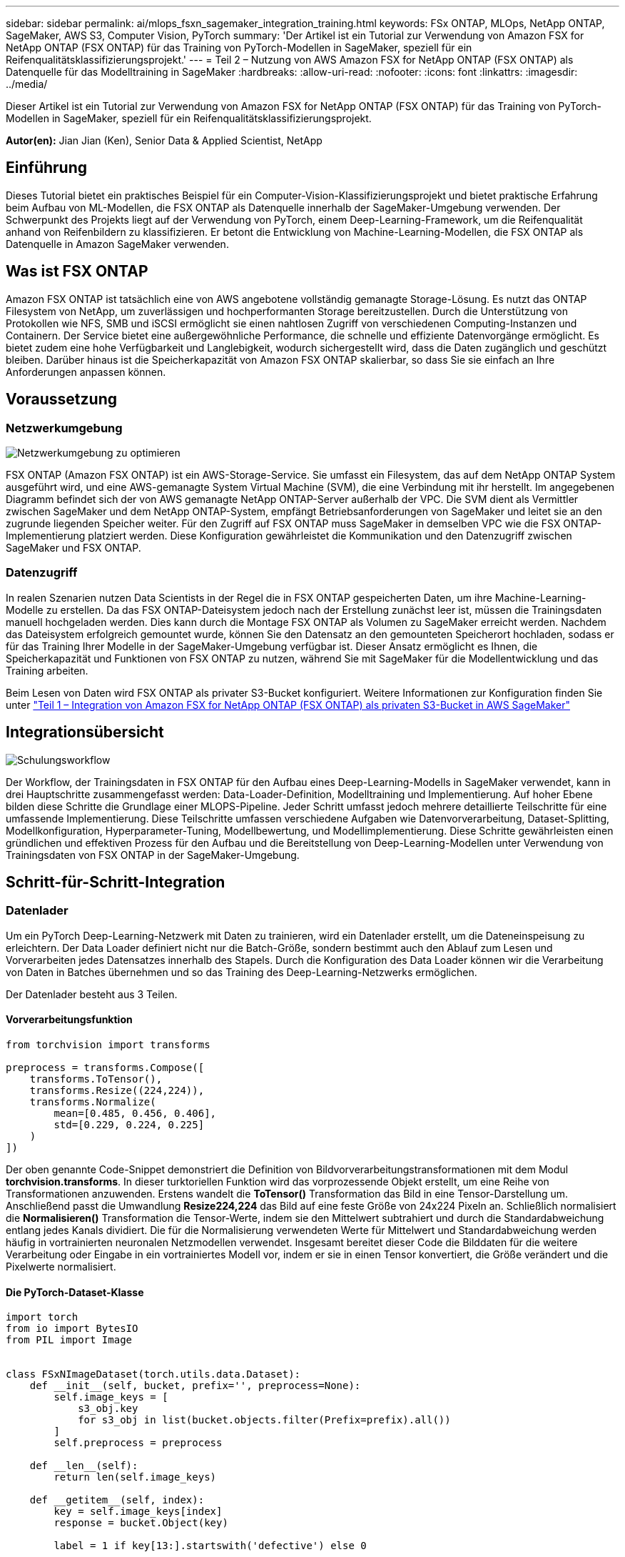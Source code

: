 ---
sidebar: sidebar 
permalink: ai/mlops_fsxn_sagemaker_integration_training.html 
keywords: FSx ONTAP, MLOps, NetApp ONTAP, SageMaker, AWS S3, Computer Vision, PyTorch 
summary: 'Der Artikel ist ein Tutorial zur Verwendung von Amazon FSX for NetApp ONTAP (FSX ONTAP) für das Training von PyTorch-Modellen in SageMaker, speziell für ein Reifenqualitätsklassifizierungsprojekt.' 
---
= Teil 2 – Nutzung von AWS Amazon FSX for NetApp ONTAP (FSX ONTAP) als Datenquelle für das Modelltraining in SageMaker
:hardbreaks:
:allow-uri-read: 
:nofooter: 
:icons: font
:linkattrs: 
:imagesdir: ../media/


[role="lead"]
Dieser Artikel ist ein Tutorial zur Verwendung von Amazon FSX for NetApp ONTAP (FSX ONTAP) für das Training von PyTorch-Modellen in SageMaker, speziell für ein Reifenqualitätsklassifizierungsprojekt.

*Autor(en):*
Jian Jian (Ken), Senior Data & Applied Scientist, NetApp



== Einführung

Dieses Tutorial bietet ein praktisches Beispiel für ein Computer-Vision-Klassifizierungsprojekt und bietet praktische Erfahrung beim Aufbau von ML-Modellen, die FSX ONTAP als Datenquelle innerhalb der SageMaker-Umgebung verwenden. Der Schwerpunkt des Projekts liegt auf der Verwendung von PyTorch, einem Deep-Learning-Framework, um die Reifenqualität anhand von Reifenbildern zu klassifizieren. Er betont die Entwicklung von Machine-Learning-Modellen, die FSX ONTAP als Datenquelle in Amazon SageMaker verwenden.



== Was ist FSX ONTAP

Amazon FSX ONTAP ist tatsächlich eine von AWS angebotene vollständig gemanagte Storage-Lösung. Es nutzt das ONTAP Filesystem von NetApp, um zuverlässigen und hochperformanten Storage bereitzustellen. Durch die Unterstützung von Protokollen wie NFS, SMB und iSCSI ermöglicht sie einen nahtlosen Zugriff von verschiedenen Computing-Instanzen und Containern. Der Service bietet eine außergewöhnliche Performance, die schnelle und effiziente Datenvorgänge ermöglicht. Es bietet zudem eine hohe Verfügbarkeit und Langlebigkeit, wodurch sichergestellt wird, dass die Daten zugänglich und geschützt bleiben. Darüber hinaus ist die Speicherkapazität von Amazon FSX ONTAP skalierbar, so dass Sie sie einfach an Ihre Anforderungen anpassen können.



== Voraussetzung



=== Netzwerkumgebung

image:mlops_fsxn_sagemaker_integration_training_0.png["Netzwerkumgebung zu optimieren"]

FSX ONTAP (Amazon FSX ONTAP) ist ein AWS-Storage-Service. Sie umfasst ein Filesystem, das auf dem NetApp ONTAP System ausgeführt wird, und eine AWS-gemanagte System Virtual Machine (SVM), die eine Verbindung mit ihr herstellt. Im angegebenen Diagramm befindet sich der von AWS gemanagte NetApp ONTAP-Server außerhalb der VPC. Die SVM dient als Vermittler zwischen SageMaker und dem NetApp ONTAP-System, empfängt Betriebsanforderungen von SageMaker und leitet sie an den zugrunde liegenden Speicher weiter. Für den Zugriff auf FSX ONTAP muss SageMaker in demselben VPC wie die FSX ONTAP-Implementierung platziert werden. Diese Konfiguration gewährleistet die Kommunikation und den Datenzugriff zwischen SageMaker und FSX ONTAP.



=== Datenzugriff

In realen Szenarien nutzen Data Scientists in der Regel die in FSX ONTAP gespeicherten Daten, um ihre Machine-Learning-Modelle zu erstellen. Da das FSX ONTAP-Dateisystem jedoch nach der Erstellung zunächst leer ist, müssen die Trainingsdaten manuell hochgeladen werden. Dies kann durch die Montage FSX ONTAP als Volumen zu SageMaker erreicht werden. Nachdem das Dateisystem erfolgreich gemountet wurde, können Sie den Datensatz an den gemounteten Speicherort hochladen, sodass er für das Training Ihrer Modelle in der SageMaker-Umgebung verfügbar ist. Dieser Ansatz ermöglicht es Ihnen, die Speicherkapazität und Funktionen von FSX ONTAP zu nutzen, während Sie mit SageMaker für die Modellentwicklung und das Training arbeiten.

Beim Lesen von Daten wird FSX ONTAP als privater S3-Bucket konfiguriert. Weitere Informationen zur Konfiguration finden Sie unter link:./mlops_fsxn_s3_integration.html["Teil 1 – Integration von Amazon FSX for NetApp ONTAP (FSX ONTAP) als privaten S3-Bucket in AWS SageMaker"]



== Integrationsübersicht

image:mlops_fsxn_sagemaker_integration_training_1.png["Schulungsworkflow"]

Der Workflow, der Trainingsdaten in FSX ONTAP für den Aufbau eines Deep-Learning-Modells in SageMaker verwendet, kann in drei Hauptschritte zusammengefasst werden: Data-Loader-Definition, Modelltraining und Implementierung. Auf hoher Ebene bilden diese Schritte die Grundlage einer MLOPS-Pipeline. Jeder Schritt umfasst jedoch mehrere detaillierte Teilschritte für eine umfassende Implementierung. Diese Teilschritte umfassen verschiedene Aufgaben wie Datenvorverarbeitung, Dataset-Splitting, Modellkonfiguration, Hyperparameter-Tuning, Modellbewertung, und Modellimplementierung. Diese Schritte gewährleisten einen gründlichen und effektiven Prozess für den Aufbau und die Bereitstellung von Deep-Learning-Modellen unter Verwendung von Trainingsdaten von FSX ONTAP in der SageMaker-Umgebung.



== Schritt-für-Schritt-Integration



=== Datenlader

Um ein PyTorch Deep-Learning-Netzwerk mit Daten zu trainieren, wird ein Datenlader erstellt, um die Dateneinspeisung zu erleichtern. Der Data Loader definiert nicht nur die Batch-Größe, sondern bestimmt auch den Ablauf zum Lesen und Vorverarbeiten jedes Datensatzes innerhalb des Stapels. Durch die Konfiguration des Data Loader können wir die Verarbeitung von Daten in Batches übernehmen und so das Training des Deep-Learning-Netzwerks ermöglichen.

Der Datenlader besteht aus 3 Teilen.



==== Vorverarbeitungsfunktion

[source, python]
----
from torchvision import transforms

preprocess = transforms.Compose([
    transforms.ToTensor(),
    transforms.Resize((224,224)),
    transforms.Normalize(
        mean=[0.485, 0.456, 0.406],
        std=[0.229, 0.224, 0.225]
    )
])
----
Der oben genannte Code-Snippet demonstriert die Definition von Bildvorverarbeitungstransformationen mit dem Modul *torchvision.transforms*. In dieser turktoriellen Funktion wird das vorprozessende Objekt erstellt, um eine Reihe von Transformationen anzuwenden. Erstens wandelt die *ToTensor()* Transformation das Bild in eine Tensor-Darstellung um. Anschließend passt die Umwandlung *Resize((224,224))* das Bild auf eine feste Größe von 24x224 Pixeln an. Schließlich normalisiert die *Normalisieren()* Transformation die Tensor-Werte, indem sie den Mittelwert subtrahiert und durch die Standardabweichung entlang jedes Kanals dividiert. Die für die Normalisierung verwendeten Werte für Mittelwert und Standardabweichung werden häufig in vortrainierten neuronalen Netzmodellen verwendet. Insgesamt bereitet dieser Code die Bilddaten für die weitere Verarbeitung oder Eingabe in ein vortrainiertes Modell vor, indem er sie in einen Tensor konvertiert, die Größe verändert und die Pixelwerte normalisiert.



==== Die PyTorch-Dataset-Klasse

[source, python]
----
import torch
from io import BytesIO
from PIL import Image


class FSxNImageDataset(torch.utils.data.Dataset):
    def __init__(self, bucket, prefix='', preprocess=None):
        self.image_keys = [
            s3_obj.key
            for s3_obj in list(bucket.objects.filter(Prefix=prefix).all())
        ]
        self.preprocess = preprocess

    def __len__(self):
        return len(self.image_keys)

    def __getitem__(self, index):
        key = self.image_keys[index]
        response = bucket.Object(key)

        label = 1 if key[13:].startswith('defective') else 0

        image_bytes = response.get()['Body'].read()
        image = Image.open(BytesIO(image_bytes))
        if image.mode == 'L':
            image = image.convert('RGB')

        if self.preprocess is not None:
            image = self.preprocess(image)
        return image, label
----
Diese Klasse bietet Funktionen zum Abrufen der Gesamtzahl der Datensätze im Datensatz und definiert die Methode zum Lesen von Daten für jeden Datensatz. Innerhalb der Funktion *__getitem__* verwendet der Code das Bucket-Objekt boto3 S3, um die Binärdaten aus FSX ONTAP abzurufen. Der Code-Stil für den Zugriff auf Daten aus FSX ONTAP ähnelt dem Lesen von Daten aus Amazon S3. Die nachfolgende Erklärung geht auf den Erstellungsprozess des privaten S3-Objekts *bucket* ein.



==== FSX ONTAP als privates S3-Repository

[source, python]
----
seed = 77                                                   # Random seed
bucket_name = '<Your ONTAP bucket name>'                    # The bucket name in ONTAP
aws_access_key_id = '<Your ONTAP bucket key id>'            # Please get this credential from ONTAP
aws_secret_access_key = '<Your ONTAP bucket access key>'    # Please get this credential from ONTAP
fsx_endpoint_ip = '<Your FSx ONTAP IP address>'                  # Please get this IP address from FSXN
----
[source, python]
----
import boto3

# Get session info
region_name = boto3.session.Session().region_name

# Initialize Fsxn S3 bucket object
# --- Start integrating SageMaker with FSXN ---
# This is the only code change we need to incorporate SageMaker with FSXN
s3_client: boto3.client = boto3.resource(
    's3',
    region_name=region_name,
    aws_access_key_id=aws_access_key_id,
    aws_secret_access_key=aws_secret_access_key,
    use_ssl=False,
    endpoint_url=f'http://{fsx_endpoint_ip}',
    config=boto3.session.Config(
        signature_version='s3v4',
        s3={'addressing_style': 'path'}
    )
)
# s3_client = boto3.resource('s3')
bucket = s3_client.Bucket(bucket_name)
# --- End integrating SageMaker with FSXN ---
----
Um Daten aus FSX ONTAP in SageMaker zu lesen, wird ein Handler erstellt, der auf den FSX ONTAP-Storage mit dem S3-Protokoll verweist. Dadurch kann FSX ONTAP als privater S3-Bucket behandelt werden. Die Handler-Konfiguration umfasst die Angabe der IP-Adresse der FSX ONTAP SVM, des Bucket-Namens und der erforderlichen Anmeldedaten. Eine umfassende Erklärung zum Erhalt dieser Konfigurationselemente finden Sie im Dokument unter link:mlops_fsxn_s3_integration.html["Teil 1 – Integration von Amazon FSX for NetApp ONTAP (FSX ONTAP) als privaten S3-Bucket in AWS SageMaker"].

In dem oben genannten Beispiel wird das Bucket-Objekt verwendet, um das PyTorch-Datensatzobjekt zu instanziieren. Das Datensatzobjekt wird im nachfolgenden Abschnitt näher erläutert.



==== Der PyTorch Data Loader

[source, python]
----
from torch.utils.data import DataLoader
torch.manual_seed(seed)

# 1. Hyperparameters
batch_size = 64

# 2. Preparing for the dataset
dataset = FSxNImageDataset(bucket, 'dataset/tyre', preprocess=preprocess)

train, test = torch.utils.data.random_split(dataset, [1500, 356])

data_loader = DataLoader(dataset, batch_size=batch_size, shuffle=True)
----
Im angegebenen Beispiel wird eine Batch-Größe von 64 angegeben, was darauf hinweist, dass jeder Batch 64 Datensätze enthält. Durch die Kombination der PyTorch *Datensatz* Klasse, der Vorverarbeitungsfunktion und der Training Batch Größe erhalten wir den Data Loader für das Training. Dieser Daten-Loader erleichtert den Prozess, den Datensatz während der Trainingsphase in Batches zu durchlaufen.



=== Modelltraining

[source, python]
----
from torch import nn


class TyreQualityClassifier(nn.Module):
    def __init__(self):
        super().__init__()
        self.model = nn.Sequential(
            nn.Conv2d(3,32,(3,3)),
            nn.ReLU(),
            nn.Conv2d(32,32,(3,3)),
            nn.ReLU(),
            nn.Conv2d(32,64,(3,3)),
            nn.ReLU(),
            nn.Flatten(),
            nn.Linear(64*(224-6)*(224-6),2)
        )
    def forward(self, x):
        return self.model(x)
----
[source, python]
----
import datetime

num_epochs = 2
device = torch.device('cuda' if torch.cuda.is_available() else 'cpu')

model = TyreQualityClassifier()
fn_loss = torch.nn.CrossEntropyLoss()
optimizer = torch.optim.Adam(model.parameters(), lr=1e-3)


model.to(device)
for epoch in range(num_epochs):
    for idx, (X, y) in enumerate(data_loader):
        X = X.to(device)
        y = y.to(device)

        y_hat = model(X)

        loss = fn_loss(y_hat, y)
        optimizer.zero_grad()
        loss.backward()
        optimizer.step()
        current_time = datetime.datetime.now().strftime("%Y-%m-%d %H:%M:%S")
        print(f"Current Time: {current_time} - Epoch [{epoch+1}/{num_epochs}]- Batch [{idx + 1}] - Loss: {loss}", end='\r')
----
Dieser Code implementiert einen standardmäßigen PyTorch-Trainingsprozess. Es definiert ein neuronales Netzmodell mit dem Namen *TireQualityClassifier*, das konvolutionelle Schichten und eine lineare Schicht verwendet, um die Reifenqualität zu klassifizieren. Die Trainingsschleife iteriert Daten-Batches, berechnet den Verlust und aktualisiert die Parameter des Modells mittels Rückverbreitung und Optimierung. Außerdem werden die aktuelle Zeit, die aktuelle Epoche, der Stapel und der Verlust für Überwachungszwecke gedruckt.



=== Modellbereitstellung



==== Einsatz

[source, python]
----
import io
import os
import tarfile
import sagemaker

# 1. Save the PyTorch model to memory
buffer_model = io.BytesIO()
traced_model = torch.jit.script(model)
torch.jit.save(traced_model, buffer_model)

# 2. Upload to AWS S3
sagemaker_session = sagemaker.Session()
bucket_name_default = sagemaker_session.default_bucket()
model_name = f'tyre_quality_classifier.pth'

# 2.1. Zip PyTorch model into tar.gz file
buffer_zip = io.BytesIO()
with tarfile.open(fileobj=buffer_zip, mode="w:gz") as tar:
    # Add PyTorch pt file
    file_name = os.path.basename(model_name)
    file_name_with_extension = os.path.split(file_name)[-1]
    tarinfo = tarfile.TarInfo(file_name_with_extension)
    tarinfo.size = len(buffer_model.getbuffer())
    buffer_model.seek(0)
    tar.addfile(tarinfo, buffer_model)

# 2.2. Upload the tar.gz file to S3 bucket
buffer_zip.seek(0)
boto3.resource('s3') \
    .Bucket(bucket_name_default) \
    .Object(f'pytorch/{model_name}.tar.gz') \
    .put(Body=buffer_zip.getvalue())
----
Der Code speichert das PyTorch-Modell in *Amazon S3*, da SageMaker das Modell für die Bereitstellung in S3 speichern muss. Durch das Hochladen des Modells auf *Amazon S3* wird es für SageMaker zugänglich, was die Bereitstellung und Inferenz auf dem bereitgestellten Modell ermöglicht.

[source, python]
----
import time
from sagemaker.pytorch import PyTorchModel
from sagemaker.predictor import Predictor
from sagemaker.serializers import IdentitySerializer
from sagemaker.deserializers import JSONDeserializer


class TyreQualitySerializer(IdentitySerializer):
    CONTENT_TYPE = 'application/x-torch'

    def serialize(self, data):
        transformed_image = preprocess(data)
        tensor_image = torch.Tensor(transformed_image)

        serialized_data = io.BytesIO()
        torch.save(tensor_image, serialized_data)
        serialized_data.seek(0)
        serialized_data = serialized_data.read()

        return serialized_data


class TyreQualityPredictor(Predictor):
    def __init__(self, endpoint_name, sagemaker_session):
        super().__init__(
            endpoint_name,
            sagemaker_session=sagemaker_session,
            serializer=TyreQualitySerializer(),
            deserializer=JSONDeserializer(),
        )

sagemaker_model = PyTorchModel(
    model_data=f's3://{bucket_name_default}/pytorch/{model_name}.tar.gz',
    role=sagemaker.get_execution_role(),
    framework_version='2.0.1',
    py_version='py310',
    predictor_cls=TyreQualityPredictor,
    entry_point='inference.py',
    source_dir='code',
)

timestamp = int(time.time())
pytorch_endpoint_name = '{}-{}-{}'.format('tyre-quality-classifier', 'pt', timestamp)
sagemaker_predictor = sagemaker_model.deploy(
    initial_instance_count=1,
    instance_type='ml.p3.2xlarge',
    endpoint_name=pytorch_endpoint_name
)
----
Dieser Code erleichtert die Bereitstellung eines PyTorch-Modells auf SageMaker. Es definiert einen benutzerdefinierten Serialisator, *TyreQualitySerializer*, der Eingabedaten als PyTorch-Tensor vorverarbeitet und serialisiert. Die Klasse *TireQualityPredictor* ist ein benutzerdefinierter Prädiktor, der den definierten Serialisator und einen *JSONDeserializer* verwendet. Der Code erstellt außerdem ein *PyTorchModel*-Objekt, um den S3-Standort des Modells, die IAM-Rolle, die Framework-Version und den Eintrittspunkt für die Inferenz festzulegen. Der Code generiert einen Zeitstempel und erstellt einen Endpunktnamen basierend auf dem Modell und dem Zeitstempel. Schließlich wird das Modell mithilfe der Bereitstellungsmethode bereitgestellt, wobei die Anzahl der Instanzen, der Instanztyp und der Name des generierten Endpunkts angegeben werden. Dadurch kann das PyTorch-Modell auf SageMaker bereitgestellt und für Inferenz zugänglich sein.



==== Inferenz

[source, python]
----
image_object = list(bucket.objects.filter('dataset/tyre'))[0].get()
image_bytes = image_object['Body'].read()

with Image.open(with Image.open(BytesIO(image_bytes)) as image:
    predicted_classes = sagemaker_predictor.predict(image)

    print(predicted_classes)
----
Dies ist das Beispiel für die Verwendung des implementierten Endpunkts zur Inferenz.

